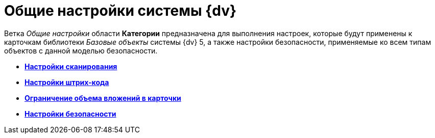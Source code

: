 = Общие настройки системы {dv}

Ветка _Общие настройки_ области *Категории* предназначена для выполнения настроек, которые будут применены к карточкам библиотеки _Базовые объекты_ системы {dv} 5, а также настройки безопасности, применяемые ко всем типам объектов с данной моделью безопасности.

* *xref:DS_Scanning.adoc[Настройки сканирования]* +
* *xref:DS_BarCodes.adoc[Настройки штрих-кода]* +
* *xref:DS_Cards.adoc[Ограничение объема вложений в карточки]* +
* *xref:DS_Security.adoc[Настройки безопасности]* +

